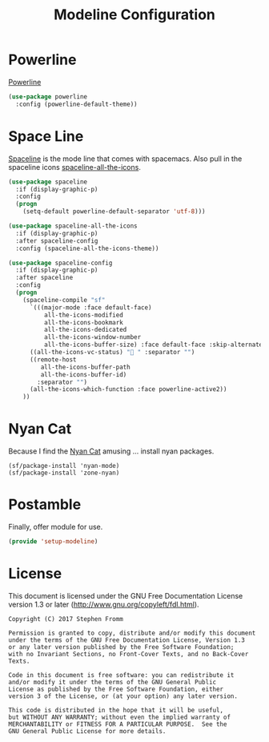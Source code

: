 #+TITLE: Modeline Configuration
#+PROPERTY: header-args :tangle ~/.emacs.d/site-lisp/setup-modeline.el

* Powerline

[[https://github.com/milkypostman/powerline][Powerline]]

#+BEGIN_SRC emacs-lisp
  (use-package powerline
    :config (powerline-default-theme))
#+END_SRC

* Space Line

[[https://github.com/TheBB/spaceline][Spaceline]] is the mode line that comes with spacemacs.  Also pull in the
spaceline icons [[https://github.com/domtronn/spaceline-all-the-icons.el][spaceline-all-the-icons]].

#+BEGIN_SRC emacs-lisp
  (use-package spaceline
    :if (display-graphic-p)
    :config
    (progn
      (setq-default powerline-default-separator 'utf-8)))

  (use-package spaceline-all-the-icons
    :if (display-graphic-p)
    :after spaceline-config
    :config (spaceline-all-the-icons-theme))

  (use-package spaceline-config
    :if (display-graphic-p)
    :after spaceline
    :config
    (progn
      (spaceline-compile "sf"
        `(((major-mode :face default-face)
            all-the-icons-modified
            all-the-icons-bookmark
            all-the-icons-dedicated
            all-the-icons-window-number
            all-the-icons-buffer-size) :face default-face :skip-alternate t)
        ((all-the-icons-vc-status) " " :separator "")
        ((remote-host
           all-the-icons-buffer-path
           all-the-icons-buffer-id)
          :separator "")
        (all-the-icons-which-function :face powerline-active2))
      ))

#+END_SRC

* Nyan Cat

Because I find the [[http://www.nyan.cat/][Nyan Cat]] amusing … install nyan packages.

#+BEGIN_SRC 
(sf/package-install 'nyan-mode)
(sf/package-install 'zone-nyan)
#+END_SRC

* Postamble

Finally, offer module for use.

#+BEGIN_SRC emacs-lisp
(provide 'setup-modeline)
#+END_SRC
* License

This document is licensed under the GNU Free Documentation License
version 1.3 or later (http://www.gnu.org/copyleft/fdl.html).

#+BEGIN_SRC 
Copyright (C) 2017 Stephen Fromm

Permission is granted to copy, distribute and/or modify this document
under the terms of the GNU Free Documentation License, Version 1.3
or any later version published by the Free Software Foundation;
with no Invariant Sections, no Front-Cover Texts, and no Back-Cover Texts.

Code in this document is free software: you can redistribute it
and/or modify it under the terms of the GNU General Public
License as published by the Free Software Foundation, either
version 3 of the License, or (at your option) any later version.

This code is distributed in the hope that it will be useful,
but WITHOUT ANY WARRANTY; without even the implied warranty of
MERCHANTABILITY or FITNESS FOR A PARTICULAR PURPOSE.  See the
GNU General Public License for more details.
#+END_SRC
